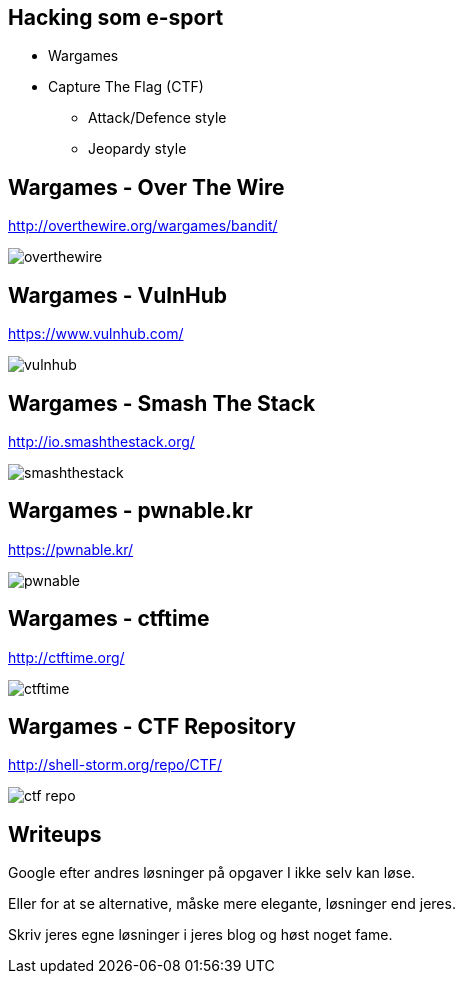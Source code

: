 Hacking som e-sport
-------------------

* Wargames
* Capture The Flag (CTF)
** Attack/Defence style
** Jeopardy style

Wargames - Over The Wire
------------------------
http://overthewire.org/wargames/bandit/

image::../images/overthewire.png[]

Wargames - VulnHub
------------------
https://www.vulnhub.com/

image::../images/vulnhub.png[]

Wargames - Smash The Stack
--------------------------
http://io.smashthestack.org/

image::../images/smashthestack.png[]

Wargames - pwnable.kr
---------------------
https://pwnable.kr/

image::../images/pwnable.png[]

Wargames - ctftime
------------------
http://ctftime.org/

image::../images/ctftime.png[]

Wargames - CTF Repository
-------------------------
http://shell-storm.org/repo/CTF/

image::../images/ctf_repo.png[]

Writeups
--------

Google efter andres løsninger på opgaver I ikke selv kan løse.

Eller for at se alternative, måske mere elegante, løsninger end jeres.

Skriv jeres egne løsninger i jeres blog og høst noget fame.
